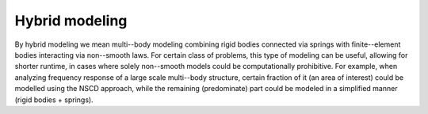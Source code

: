 .. _solfec-examples-hybrid_modelling:

Hybrid modeling
===============

By hybrid modeling we mean multi--body modeling combining rigid bodies connected
via springs with finite--element bodies interacting via non--smooth laws. For certain
class of problems, this type of modeling can be useful, allowing for shorter runtime,
in cases where solely non--smooth models could be computationally prohibitive. For example,
when analyzing frequency response of a large scale multi--body structure, certain fraction
of it (an area of interest) could be modelled using the NSCD approach, while the remaining
(predominate) part could be modeled in a simplified manner (rigid bodies + springs).

